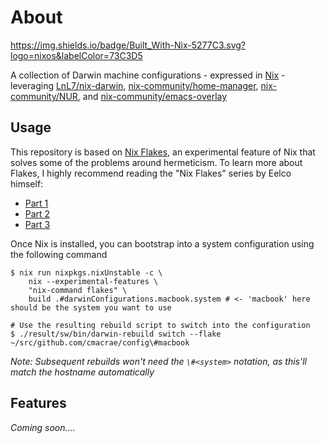 * About
  [[https://builtwithnix.org][https://img.shields.io/badge/Built_With-Nix-5277C3.svg?logo=nixos&labelColor=73C3D5]]

  A collection of Darwin machine configurations - expressed in [[https://nixos.org/nix][Nix]] - leveraging [[https://github.com/LnL7/nix-darwin][LnL7/nix-darwin]], [[https://github.com/nix-community/home-manager][nix-community/home-manager]],
  [[https://github.com/nix-community/NUR][nix-community/NUR]], and [[https://github.com/nix-community/emacs-overlay][nix-community/emacs-overlay]]

** Usage
   This repository is based on [[https://nixos.wiki/wiki/Flakes][Nix Flakes]], an experimental feature of Nix that solves some of the problems around hermeticism.
   To learn more about Flakes, I highly recommend reading the "Nix Flakes" series by Eelco himself:
   - [[https://www.tweag.io/blog/2020-05-25-flakes][Part 1]]
   - [[https://www.tweag.io/blog/2020-06-25-eval-cache][Part 2]]
   - [[https://www.tweag.io/blog/2020-07-31-nixos-flakes/][Part 3]]

   Once Nix is installed, you can bootstrap into a system configuration using the following command
   #+BEGIN_EXAMPLE
   $ nix run nixpkgs.nixUnstable -c \
       nix --experimental-features \
       "nix-command flakes" \
       build .#darwinConfigurations.macbook.system # <- 'macbook' here should be the system you want to use
       
   # Use the resulting rebuild script to switch into the configuration
   $ ./result/sw/bin/darwin-rebuild switch --flake ~/src/github.com/cmacrae/config\#macbook
   #+END_EXAMPLE
   /Note: Subsequent rebuilds won't need the =\#<system>= notation, as this'll match the hostname automatically/
   
**  Features
/Coming soon..../
